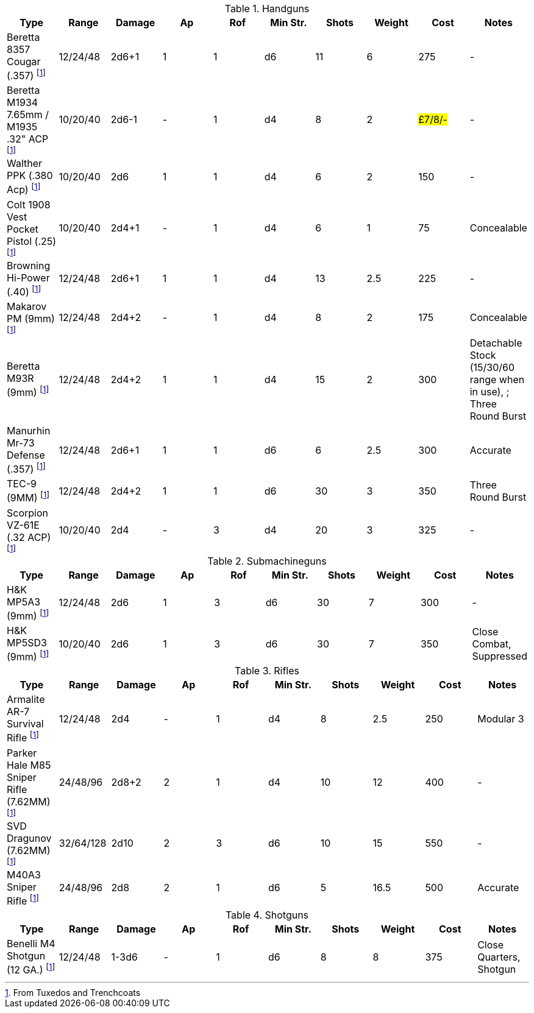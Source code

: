 :fn-tt-ref: footnote:tt-ref[From Tuxedos and Trenchcoats]
:fn-sd-ref: footnote:tt-ref[From Secret Files of Section D]

.Handguns
|===
| Type | Range | Damage | Ap | Rof | Min Str. | Shots | Weight | Cost | Notes

| Beretta 8357 Cougar (.357)  {fn-tt-ref}
| 12/24/48
| 2d6+1
| 1
| 1
| d6
| 11
| 6
| 275
| -

| Beretta M1934 7.65mm / M1935 .32" ACP  {fn-sd-ref}
| 10/20/40
| 2d6-1
| -
| 1
| d4
| 8
| 2
| #£7/8/-#
| -


| Walther PPK (.380 Acp)  {fn-tt-ref}
| 10/20/40
| 2d6
| 1
| 1
| d4
| 6
| 2
| 150
| -

| Colt 1908 Vest Pocket Pistol (.25) {fn-tt-ref}
| 10/20/40
| 2d4+1
| -
| 1
| d4
| 6
| 1
| 75
| Concealable 

| Browning Hi-Power (.40) {fn-tt-ref}
| 12/24/48
| 2d6+1
| 1
| 1
| d4
| 13
| 2.5
| 225
| - 

| Makarov PM (9mm) {fn-tt-ref}
| 12/24/48
| 2d4+2
| -
| 1
| d4
| 8
| 2
| 175
| Concealable 

| Beretta M93R (9mm) {fn-tt-ref}
| 12/24/48
| 2d4+2
| 1
| 1
| d4
| 15
| 2
| 300
| Detachable Stock (15/30/60 range when in use), ; Three Round Burst 


| Manurhin Mr-73 Defense (.357) {fn-tt-ref}
| 12/24/48
| 2d6+1
| 1
| 1
| d6
| 6
| 2.5
| 300
| Accurate

| TEC-9 (9MM) {fn-tt-ref}
| 12/24/48
| 2d4+2
| 1
| 1
| d6
| 30
| 3
| 350
| Three Round Burst 

| Scorpion VZ-61E (.32 ACP) {fn-tt-ref}
| 10/20/40
| 2d4
| -
| 3
| d4
| 20
| 3
| 325
| -


|===

.Submachineguns
|===
| Type | Range | Damage | Ap | Rof | Min Str. | Shots | Weight | Cost | Notes

| H&K MP5A3 (9mm) {fn-tt-ref}
| 12/24/48
| 2d6
| 1
| 3
| d6
| 30
| 7
| 300
| -


| H&K MP5SD3 (9mm) {fn-tt-ref}
| 10/20/40
| 2d6
| 1
| 3
| d6
| 30
| 7
| 350
| Close Combat, Suppressed

|===


.Rifles
|===
| Type | Range | Damage | Ap | Rof | Min Str. | Shots | Weight | Cost | Notes

| Armalite AR-7 Survival Rifle {fn-tt-ref}
| 12/24/48
| 2d4
| -
| 1
| d4
| 8
| 2.5
| 250
| Modular 3


| Parker Hale M85 Sniper Rifle (7.62MM) {fn-tt-ref}
| 24/48/96
| 2d8+2
| 2
| 1
| d4
| 10
| 12
| 400
| -

| SVD Dragunov (7.62MM) {fn-tt-ref}
| 32/64/128
| 2d10
| 2
| 3
| d6
| 10
| 15
| 550
| -

| M40A3 Sniper Rifle {fn-tt-ref}
| 24/48/96
| 2d8
| 2
| 1
| d6
| 5
| 16.5
| 500
| Accurate


|===

.Shotguns
|===
| Type | Range | Damage | Ap | Rof | Min Str. | Shots | Weight | Cost | Notes

| Benelli M4 Shotgun (12 GA.) {fn-tt-ref}
| 12/24/48
| 1-3d6
| -
| 1
| d6
| 8
| 8
| 375
| Close Quarters, Shotgun


|===